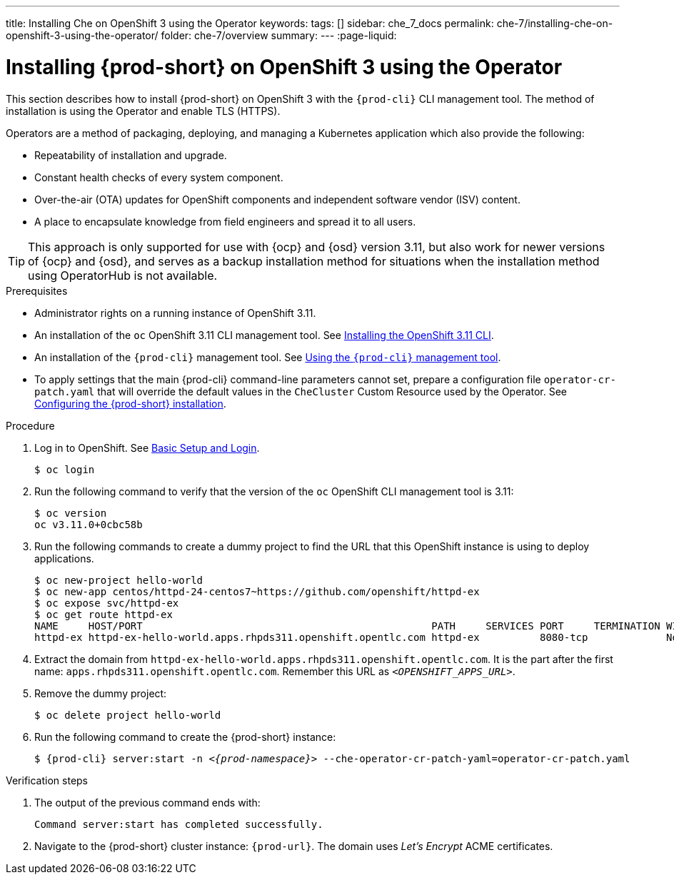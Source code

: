 ---
title: Installing Che on OpenShift 3 using the Operator
keywords:
tags: []
sidebar: che_7_docs
permalink: che-7/installing-che-on-openshift-3-using-the-operator/
folder: che-7/overview
summary:
---
:page-liquid:

// installing-che-on-openshift-3-using-the-operator

[id="installing-{prod-id-short}-on-openshift-3-using-the-operator_{context}"]
= Installing {prod-short} on OpenShift 3 using the Operator

This section describes how to install {prod-short} on OpenShift 3 with the `{prod-cli}` CLI management tool. The method of installation is using the Operator and enable TLS (HTTPS).

Operators are a method of packaging, deploying, and managing a Kubernetes application which also provide the following:

* Repeatability of installation and upgrade.
* Constant health checks of every system component.
* Over-the-air (OTA) updates for OpenShift components and independent software vendor (ISV) content.
* A place to encapsulate knowledge from field engineers and spread it to all users.

[TIP]
====
This approach is only supported for use with {ocp} and {osd} version 3.11, but also work for newer versions of {ocp} and {osd}, and serves as a backup installation method for situations when the installation method using OperatorHub is not available.
====

.Prerequisites

* Administrator rights on a running instance of OpenShift 3.11.

* An installation of the `oc` OpenShift 3.11 CLI management tool. See link:https://docs.openshift.com/container-platform/3.11/cli_reference/get_started_cli.html#installing-the-cli[Installing the OpenShift 3.11 CLI].

* An installation of the `{prod-cli}` management tool. See link:{site-baseurl}che-7/using-the-{prod-cli}-management-tool/[Using the `{prod-cli}` management tool].

* To apply settings that the main {prod-cli} command-line parameters cannot set, prepare a configuration file `operator-cr-patch.yaml` that will override the default values in the `CheCluster` Custom Resource used by the Operator. See link:{site-baseurl}che-7/configuring-the-{prod-id-short}-installation[Configuring the {prod-short} installation].

.Procedure

. Log in to OpenShift. See link:https://docs.openshift.com/container-platform/3.11/cli_reference/get_started_cli.html#basic-setup-and-login[Basic Setup and Login].
+
[subs="+attributes,+quotes",options="nowrap"]
----
$ oc login
----

. Run the following command to verify that the version of the `oc` OpenShift CLI management tool is 3.11:
+
[subs="+attributes,+quotes",options="nowrap"]
----
$ oc version
oc v3.11.0+0cbc58b
----

. Run the following commands to create a dummy project to find the URL that this OpenShift instance is using to deploy applications.
+
[subs="+attributes,+quotes",options="nowrap"]
----
$ oc new-project hello-world
$ oc new-app centos/httpd-24-centos7~https://github.com/openshift/httpd-ex
$ oc expose svc/httpd-ex
$ oc get route httpd-ex
NAME     HOST/PORT                                                PATH     SERVICES PORT     TERMINATION WILDCARD
httpd-ex httpd-ex-hello-world.apps.rhpds311.openshift.opentlc.com httpd-ex          8080-tcp             None
----

. Extract the domain from `++httpd-ex-hello-world.apps.rhpds311.openshift.opentlc.com++`. It is the part after the first name: `apps.rhpds311.openshift.opentlc.com`. Remember this URL as `__<OPENSHIFT_APPS_URL>__`.

. Remove the dummy project:
+
[subs="+attributes,+quotes",options="nowrap"]
----
$ oc delete project hello-world
----


. Run the following command to create the {prod-short} instance:
+
[subs="+quotes,+attributes",options="nowrap"]
----
$ {prod-cli} server:start -n _<{prod-namespace}>_ --che-operator-cr-patch-yaml=operator-cr-patch.yaml
----


.Verification steps

. The output of the previous command ends with:
+
----
Command server:start has completed successfully.
----

. Navigate to the {prod-short} cluster instance: `pass:c,a,q[{prod-url}]`. The domain uses _Let’s Encrypt_ ACME certificates.

